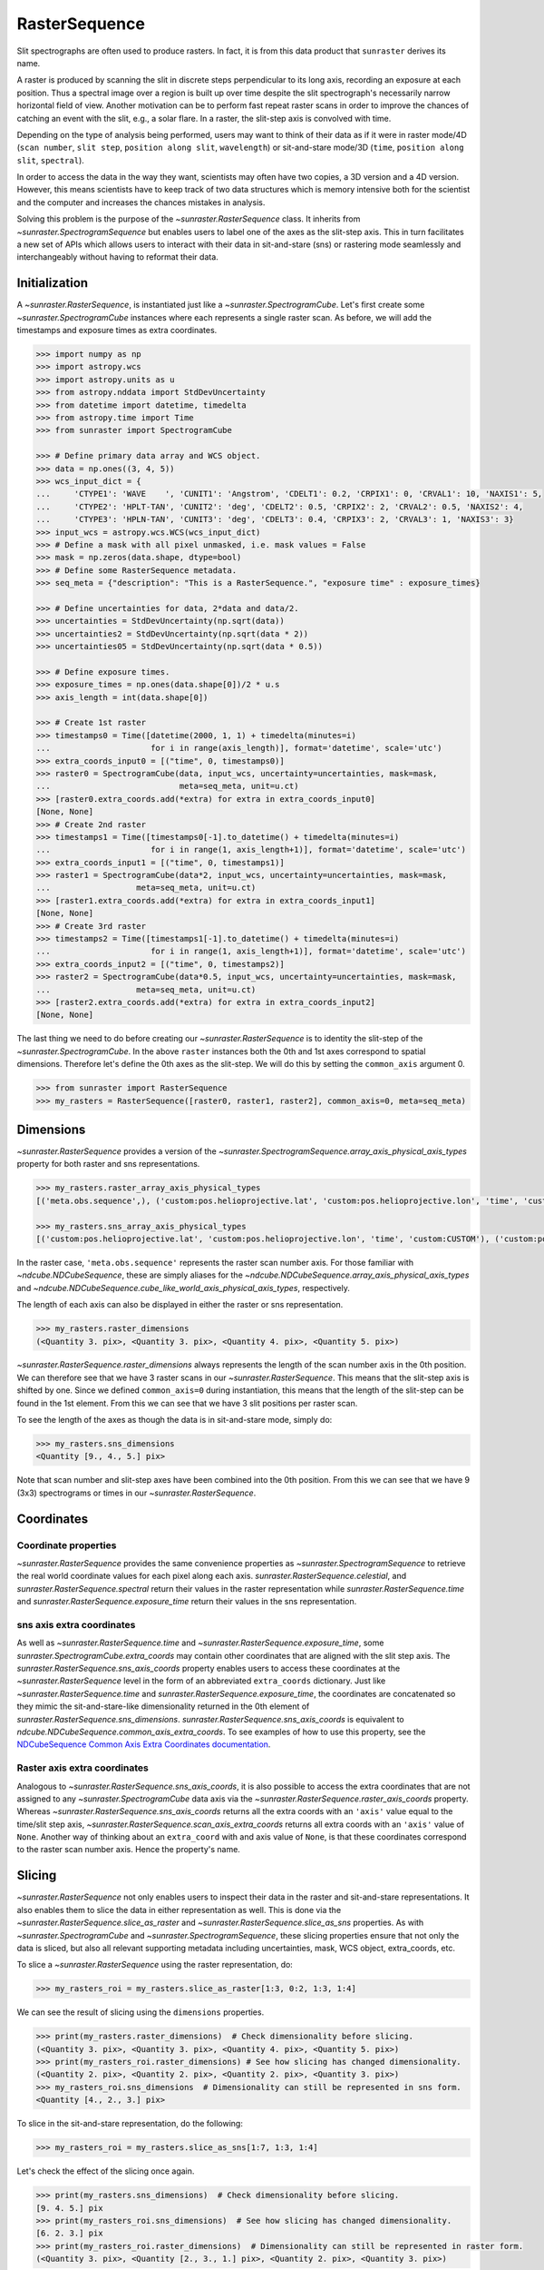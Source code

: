 .. _raster_sequence:

RasterSequence
--------------

Slit spectrographs are often used to produce rasters.
In fact, it is from this data product that ``sunraster`` derives its name.

A raster is produced by scanning the slit in discrete steps perpendicular to its long axis, recording an exposure at each position.
Thus a spectral image over a region is built up over time despite the slit spectrograph's necessarily narrow horizontal field of view.
Another motivation can be to perform fast repeat raster scans in order to improve the chances of catching an event with the slit, e.g., a solar flare.
In a raster, the slit-step axis is convolved with time.

Depending on the type of analysis being performed, users may want to think of their data as if it were in raster mode/4D (``scan number``, ``slit step``, ``position along slit``, ``wavelength``) or sit-and-stare mode/3D (``time``, ``position along slit``, ``spectral``).


In order to access the data in the way they want, scientists may often have two copies, a 3D version and a 4D version.
However, this means scientists have to keep track of two data structures which is memory intensive both for the scientist and the computer and increases the chances mistakes in analysis.

Solving this problem is the purpose of the `~sunraster.RasterSequence` class.
It inherits from `~sunraster.SpectrogramSequence` but enables users to label one of the axes as the slit-step axis.
This in turn facilitates a new set of APIs which allows users to interact with their data in sit-and-stare (sns) or rastering mode seamlessly and interchangeably without having to reformat their data.

Initialization
^^^^^^^^^^^^^^

A `~sunraster.RasterSequence`, is instantiated just like a `~sunraster.SpectrogramCube`.
Let's first create some `~sunraster.SpectrogramCube` instances where each represents a single raster scan.
As before, we will add the timestamps and exposure times as extra coordinates.

.. code-block:: python

    >>> import numpy as np
    >>> import astropy.wcs
    >>> import astropy.units as u
    >>> from astropy.nddata import StdDevUncertainty
    >>> from datetime import datetime, timedelta
    >>> from astropy.time import Time
    >>> from sunraster import SpectrogramCube

    >>> # Define primary data array and WCS object.
    >>> data = np.ones((3, 4, 5))
    >>> wcs_input_dict = {
    ...     'CTYPE1': 'WAVE    ', 'CUNIT1': 'Angstrom', 'CDELT1': 0.2, 'CRPIX1': 0, 'CRVAL1': 10, 'NAXIS1': 5,
    ...     'CTYPE2': 'HPLT-TAN', 'CUNIT2': 'deg', 'CDELT2': 0.5, 'CRPIX2': 2, 'CRVAL2': 0.5, 'NAXIS2': 4,
    ...     'CTYPE3': 'HPLN-TAN', 'CUNIT3': 'deg', 'CDELT3': 0.4, 'CRPIX3': 2, 'CRVAL3': 1, 'NAXIS3': 3}
    >>> input_wcs = astropy.wcs.WCS(wcs_input_dict)
    >>> # Define a mask with all pixel unmasked, i.e. mask values = False
    >>> mask = np.zeros(data.shape, dtype=bool)
    >>> # Define some RasterSequence metadata.
    >>> seq_meta = {"description": "This is a RasterSequence.", "exposure time" : exposure_times}

    >>> # Define uncertainties for data, 2*data and data/2.
    >>> uncertainties = StdDevUncertainty(np.sqrt(data))
    >>> uncertainties2 = StdDevUncertainty(np.sqrt(data * 2))
    >>> uncertainties05 = StdDevUncertainty(np.sqrt(data * 0.5))

    >>> # Define exposure times.
    >>> exposure_times = np.ones(data.shape[0])/2 * u.s
    >>> axis_length = int(data.shape[0])

    >>> # Create 1st raster
    >>> timestamps0 = Time([datetime(2000, 1, 1) + timedelta(minutes=i)
    ...                     for i in range(axis_length)], format='datetime', scale='utc')
    >>> extra_coords_input0 = [("time", 0, timestamps0)]
    >>> raster0 = SpectrogramCube(data, input_wcs, uncertainty=uncertainties, mask=mask,
    ...                           meta=seq_meta, unit=u.ct)
    >>> [raster0.extra_coords.add(*extra) for extra in extra_coords_input0]
    [None, None]
    >>> # Create 2nd raster
    >>> timestamps1 = Time([timestamps0[-1].to_datetime() + timedelta(minutes=i)
    ...                     for i in range(1, axis_length+1)], format='datetime', scale='utc')
    >>> extra_coords_input1 = [("time", 0, timestamps1)]
    >>> raster1 = SpectrogramCube(data*2, input_wcs, uncertainty=uncertainties, mask=mask,
    ...                  meta=seq_meta, unit=u.ct)
    >>> [raster1.extra_coords.add(*extra) for extra in extra_coords_input1]
    [None, None]
    >>> # Create 3rd raster
    >>> timestamps2 = Time([timestamps1[-1].to_datetime() + timedelta(minutes=i)
    ...                     for i in range(1, axis_length+1)], format='datetime', scale='utc')
    >>> extra_coords_input2 = [("time", 0, timestamps2)]
    >>> raster2 = SpectrogramCube(data*0.5, input_wcs, uncertainty=uncertainties, mask=mask,
    ...                  meta=seq_meta, unit=u.ct)
    >>> [raster2.extra_coords.add(*extra) for extra in extra_coords_input2]
    [None, None]

The last thing we need to do before creating our `~sunraster.RasterSequence` is to identity the slit-step of the `~sunraster.SpectrogramCube`.
In the above ``raster`` instances both the 0th and 1st axes correspond to spatial dimensions.
Therefore let's define the 0th axes as the slit-step.
We will do this by setting the ``common_axis`` argument 0.

.. code-block:: python

    >>> from sunraster import RasterSequence
    >>> my_rasters = RasterSequence([raster0, raster1, raster2], common_axis=0, meta=seq_meta)

Dimensions
^^^^^^^^^^

`~sunraster.RasterSequence` provides a version of the `~sunraster.SpectrogramSequence.array_axis_physical_axis_types` property for both raster and sns representations.

.. code-block:: python

    >>> my_rasters.raster_array_axis_physical_types
    [('meta.obs.sequence',), ('custom:pos.helioprojective.lat', 'custom:pos.helioprojective.lon', 'time', 'custom:CUSTOM'), ('custom:pos.helioprojective.lat', 'custom:pos.helioprojective.lon'), ('em.wl',)]

    >>> my_rasters.sns_array_axis_physical_types
    [('custom:pos.helioprojective.lat', 'custom:pos.helioprojective.lon', 'time', 'custom:CUSTOM'), ('custom:pos.helioprojective.lat', 'custom:pos.helioprojective.lon'), ('em.wl',)]

In the raster case, ``'meta.obs.sequence'`` represents the raster scan number axis.
For those familiar with `~ndcube.NDCubeSequence`, these are simply aliases for the `~ndcube.NDCubeSequence.array_axis_physical_axis_types` and `~ndcube.NDCubeSequence.cube_like_world_axis_physical_axis_types`, respectively.

The length of each axis can also be displayed in either the raster or sns representation.

.. code-block:: python

    >>> my_rasters.raster_dimensions
    (<Quantity 3. pix>, <Quantity 3. pix>, <Quantity 4. pix>, <Quantity 5. pix>)

`~sunraster.RasterSequence.raster_dimensions` always represents the length of the scan number axis in the 0th position.
We can therefore see that we have 3 raster scans in our `~sunraster.RasterSequence`.
This means that the slit-step axis is shifted by one.
Since we defined ``common_axis=0`` during instantiation, this means that the length of the slit-step can be found in the 1st element.
From this we can see that we have 3 slit positions per raster scan.

To see the length of the axes as though the data is in sit-and-stare mode, simply do:

.. code-block:: python

    >>> my_rasters.sns_dimensions
    <Quantity [9., 4., 5.] pix>

Note that scan number and slit-step axes have been combined into the 0th position.
From this we can see that we have 9 (3x3) spectrograms or times in our `~sunraster.RasterSequence`.

Coordinates
^^^^^^^^^^^

Coordinate properties
*********************

`~sunraster.RasterSequence` provides the same convenience properties as `~sunraster.SpectrogramSequence` to retrieve the real world coordinate values for each pixel along each axis.
`sunraster.RasterSequence.celestial`, and `sunraster.RasterSequence.spectral` return their values in the raster representation while `sunraster.RasterSequence.time` and `sunraster.RasterSequence.exposure_time` return their values in the sns representation.

sns axis extra coordinates
**************************

As well as `~sunraster.RasterSequence.time` and `~sunraster.RasterSequence.exposure_time`, some `sunraster.SpectrogramCube.extra_coords` may contain other coordinates that are aligned with the slit step axis.
The `sunraster.RasterSequence.sns_axis_coords` property enables users to access these coordinates at the `~sunraster.RasterSequence` level in the form of an abbreviated ``extra_coords`` dictionary.
Just like `~sunraster.RasterSequence.time` and `sunraster.RasterSequence.exposure_time`, the coordinates are concatenated so they mimic the sit-and-stare-like dimensionality returned in the 0th element of `sunraster.RasterSequence.sns_dimensions`.
`sunraster.RasterSequence.sns_axis_coords` is equivalent to `ndcube.NDCubeSequence.common_axis_extra_coords`.
To see examples of how to use this property, see the `NDCubeSequence Common Axis Extra Coordinates documentation <https://docs.sunpy.org/projects/ndcube/en/stable/ndcubesequence.html#common-axis-extra-coordinates>`__.

Raster axis extra coordinates
*****************************

Analogous to `~sunraster.RasterSequence.sns_axis_coords`, it is also possible to access the extra coordinates that are not assigned to any `~sunraster.SpectrogramCube` data axis via the `~sunraster.RasterSequence.raster_axis_coords` property.
Whereas `~sunraster.RasterSequence.sns_axis_coords` returns all the extra coords with an ``'axis'`` value equal to the time/slit step axis, `~sunraster.RasterSequence.scan_axis_extra_coords` returns all extra coords with an ``'axis'`` value of ``None``.
Another way of thinking about an ``extra_coord`` with and axis value of ``None``, is that these coordinates correspond to the raster scan number axis.
Hence the property's name.

Slicing
^^^^^^^

`~sunraster.RasterSequence` not only enables users to inspect their data in the raster and sit-and-stare representations.
It also enables them to slice the data in either representation as well.
This is done via the `~sunraster.RasterSequence.slice_as_raster` and `~sunraster.RasterSequence.slice_as_sns` properties.
As with `~sunraster.SpectrogramCube` and `~sunraster.SpectrogramSequence`, these slicing properties ensure that not only the data is sliced, but also all relevant supporting metadata including uncertainties, mask, WCS object, extra_coords, etc.

To slice a `~sunraster.RasterSequence` using the raster representation, do:

.. code-block:: python

    >>> my_rasters_roi = my_rasters.slice_as_raster[1:3, 0:2, 1:3, 1:4]

We can see the result of slicing using the ``dimensions`` properties.

.. code-block:: python

    >>> print(my_rasters.raster_dimensions)  # Check dimensionality before slicing.
    (<Quantity 3. pix>, <Quantity 3. pix>, <Quantity 4. pix>, <Quantity 5. pix>)
    >>> print(my_rasters_roi.raster_dimensions) # See how slicing has changed dimensionality.
    (<Quantity 2. pix>, <Quantity 2. pix>, <Quantity 2. pix>, <Quantity 3. pix>)
    >>> my_rasters_roi.sns_dimensions  # Dimensionality can still be represented in sns form.
    <Quantity [4., 2., 3.] pix>

To slice in the sit-and-stare representation, do the following:

.. code-block:: python

    >>> my_rasters_roi = my_rasters.slice_as_sns[1:7, 1:3, 1:4]

Let's check the effect of the slicing once again.

.. code-block:: python

    >>> print(my_rasters.sns_dimensions)  # Check dimensionality before slicing.
    [9. 4. 5.] pix
    >>> print(my_rasters_roi.sns_dimensions)  # See how slicing has changed dimensionality.
    [6. 2. 3.] pix
    >>> print(my_rasters_roi.raster_dimensions)  # Dimensionality can still be represented in raster form.
    (<Quantity 3. pix>, <Quantity [2., 3., 1.] pix>, <Quantity 2. pix>, <Quantity 3. pix>)

Notice that after slicing the data can still be inspected and interpreted in the raster or sit-and-stare format, irrespective of which slicing representation was used.
Also notice that the ``my_sequence.slice_as_sns[1:7, 1:3, 1:4]`` command led to different `~sunraster.SpectrogramCube` objects to have different lengths along the slit step axis.
This can be seen from the fact that the slit step axis entry in the output of ``my_sequence_roi.raster_dimensions`` has a length greater than 1.
Each element represents the length of each `~sunraster.SpectrogramCube` in the `~sunraster.SpectrogramSequence` along that axis.

As with `~sunraster.SpectrogramSequence`, slicing can reduce a `~sunraster.RasterSequence` dimensionality.
As in the :ref:`sequence_slicing` section, let's slice out the 2nd pixel along the slit.
This reduces the number of dimensions in the raster representation to 3 (``raster scan``, ``slit step``, ``spectral``) and to 2 in the sit-and-stare representation (``time``, ``spectral``).
However, the raster and sit-and-stare representations are still valid.

.. code-block:: python

    >>> slit_pixel_rasters = my_rasters.slice_as_raster[:, :, 2]
    >>> print(slit_pixel_rasters.raster_dimensions)
    (<Quantity 3. pix>, <Quantity 3. pix>, <Quantity 5. pix>)
    >>> print(slit_pixel_rasters.sns_dimensions)
    [9. 5.] pix

This demonstrates that the difference between the raster and sit-and-stare representations is more subtle than simply a 4-D or 3-D dimensionality.
The difference is whether the raster scan and slit step axes are convolved into a time axis or whether they are represented separately.
And because of this definition, the raster and sit-and-stare representations are valid and accessible for any dimensionality in which the raster scan and slit step axes are maintained.

Plotting
^^^^^^^^

To quickly and easily visualize slit spectrograph data, `~sunraster.RasterSequence` supplies simple-to-use, yet powerful plotting APIs.
They are intended to be a useful quicklook tool and not a replacement for high quality plots or animations, e.g. for publications.
As with slicing, there are two plot methods for plotting in each of the raster and sit-and-stare representations.

To visualize in the raster representation, simply call the following:

.. code-block:: python

    >>> my_rasters.plot_as_raster() # doctest: +SKIP

To visualize in the sit-and-stare representation, do:

.. code-block:: python

    >>> my_rasters.plot_as_sns() # doctest: +SKIP

These methods produce different types of visualizations including line plots, 2-D images and 1- and 2-D animations.
Which is displayed depends on the dimensionality of the `~sunraster.RasterSequence` and the inputs of the user.
`~sunraster.RasterSequence.plot_as_raster` and `~sunraster.RasterSequence.plot_as_sns` are in fact simply aliases for the ``ndcube.NDCubeSequence.plot`` and ``ndcube.NDCubeSequence.plot_as_cube`` methods, respectively.
For learn more about how these routines work and the optional inputs that enable users to customize their output, see the `NDCubeSequence plotting documentation <https://docs.sunpy.org/projects/ndcube/en/stable/ndcubesequence.html#plotting>`__.

Extracting Data Arrays
^^^^^^^^^^^^^^^^^^^^^^

It is possible that you may have some procedures that are designed to operate on arrays instead of `~sunraster.SpectrogramSequence` or `~sunraster.RasterSequence` objects.
Therefore it may be useful to extract the data (or other array-like information such as `uncertainty` or `mask`) into a single `~numpy.ndarray`.
A succinct way of doing this operation is using python's list comprehension.

To make a 4-D array from the data arrays in ``my_rasters``, use `numpy.stack`.

.. code-block:: python

    >>> print(my_rasters._dimensions)  # Print sequence dimensions as a reminder.
    (<Quantity 3. pix>, <Quantity 3. pix>, <Quantity 4. pix>, <Quantity 5. pix>)
    >>> data = np.stack([cube.data for cube in my_rasters.data])
    >>> print(data.shape)
    (3, 3, 4, 5)

To define a 3D array where the data arrays of each `~sunraster.SpectrogramCube`
in the sequence is concatenated along an axis, use `numpy.vstack`.

.. code-block:: python

    >>> data = np.vstack([cube.data for cube in my_rasters.data])
    >>> print(data.shape)
    (9, 4, 5)

To create 3D arrays by slicing sequences, do:

.. code-block:: python

    >>> data = np.stack([cube[2].data for cube in my_rasters.data])
    >>> print(data.shape)
    (3, 4, 5)
